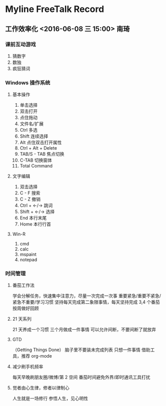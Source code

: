 * Myline FreeTalk Record
** 工作效率化 <2016-06-08 三 15:00>                           :南琦:
*** 课前互动游戏
1. 猜数字
2. 数独
3. 疯狂猜词
*** Windows 操作系统
**** 基本操作
1. 单击选择
2. 双击打开
3. 点住拖动
4. 文件名/扩展
5. Ctrl 多选
6. Shift 连续选择
7. Alt 点住双击打开属性
8. Ctrl + Alt + Delete
9. TAB/S - TAB 焦点切换
10. C-TAB 切换窗体
11. Total Command
**** 文字编辑
1. 双击选择
2. C - F 搜索
3. C - Z 撤销
4. Ctrl + ←/→ 跳词
5. Shift + ←/→ 选择
6. End 本行末尾
7. Home 本行行首
**** Win-R
1. cmd
2. calc
3. mspaint
4. notepad
*** 时间管理
**** 番茄工作法
学会分解任务，快速集中注意力，尽量一次完成一次事
重要紧急/重要不紧急/紧急不重要/学习习惯
坚持每天完成第二象限事情，每天坚持完成 3,4 个番茄
按周做好回顾
**** 21 天系列
[[./image/Teach_Youself_CPP_21days.jpg]]
21 天养成一个习惯
三个月做成一件事情
可以允许间断，不要间断了就放弃
**** GTD
（Getting Things Done）
脑子里不要装未完成列表
只想一件事情
借助工具，推荐 org-mode
**** 减少刷手机频率
每天早晚刷朋友圈/微博/第 2 空间
番茄时间避免外界/即时通讯工具打扰
**** 觉者由心生律，修者以律制心
人生就是一场修行
参悟人生，见心明性

